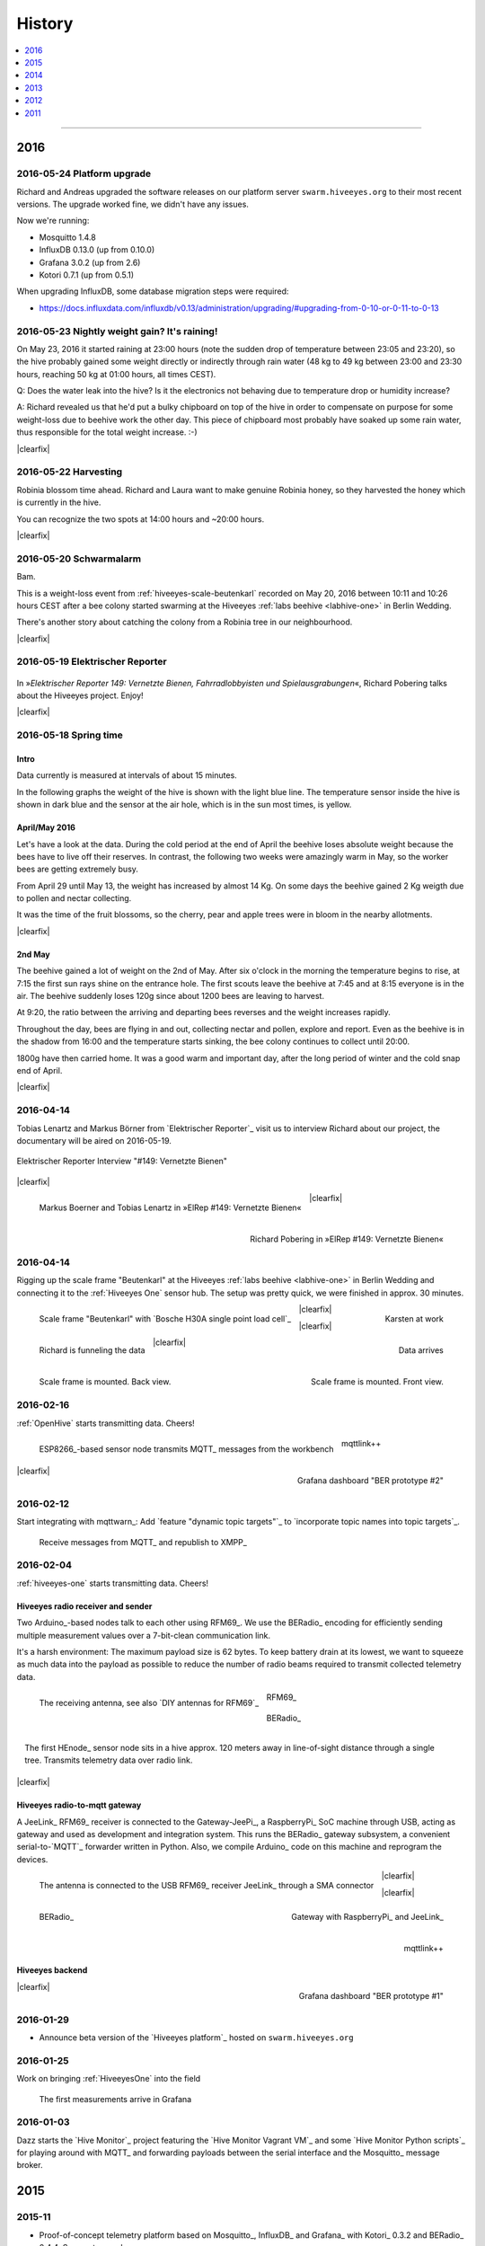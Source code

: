 #######
History
#######

.. contents::
   :local:
   :depth: 1

----

****
2016
****


2016-05-24 Platform upgrade
===========================
Richard and Andreas upgraded the software releases on our platform server
``swarm.hiveeyes.org`` to their most recent versions.
The upgrade worked fine, we didn't have any issues.

Now we're running:

- Mosquitto 1.4.8
- InfluxDB 0.13.0 (up from 0.10.0)
- Grafana 3.0.2 (up from 2.6)
- Kotori 0.7.1 (up from 0.5.1)

When upgrading InfluxDB, some database migration steps were required:

- https://docs.influxdata.com/influxdb/v0.13/administration/upgrading/#upgrading-from-0-10-or-0-11-to-0-13


.. _labs-event-20160523-nightly-weight-gain:

2016-05-23 Nightly weight gain? It's raining!
=============================================
.. raw:: html

    <iframe src="https://swarm.hiveeyes.org/grafana/dashboard-solo/db/hiveeyes-labs-wedding?panelId=5&from=20160523T162500&to=20160524T014500" width="800" height="425" frameborder="0"></iframe>

.. container:: width-800

    On May 23, 2016 it started raining at 23:00 hours (note the sudden drop
    of temperature between 23:05 and 23:20), so the hive probably gained some
    weight directly or indirectly through rain water (48 kg to 49 kg between
    23:00 and 23:30 hours, reaching 50 kg at 01:00 hours, all times CEST).

    Q: Does the water leak into the hive? Is it the electronics not behaving
    due to temperature drop or humidity increase?

    A: Richard revealed us that he'd put a bulky chipboard on top of the hive
    in order to compensate on purpose for some weight-loss due to beehive work
    the other day. This piece of chipboard most probably have soaked up some
    rain water, thus responsible for the total weight increase. :-)

|clearfix|


.. _labs-event-20160522-harvesting:

2016-05-22 Harvesting
=====================
.. raw:: html

    <iframe src="https://swarm.hiveeyes.org/grafana/dashboard-solo/db/hiveeyes-labs-wedding?panelId=5&from=20160522T090500&to=20160522T200500" width="800" height="425" frameborder="0"></iframe>

.. container:: width-800

    Robinia blossom time ahead. Richard and Laura want to make genuine
    Robinia honey, so they harvested the honey which is currently in the hive.

    You can recognize the two spots at 14:00 hours and ~20:00 hours.

|clearfix|


.. _hiveeyes-schwarmalarm-2016-05-20:
.. _labs-event-20160520-schwarmalarm:

2016-05-20 Schwarmalarm
=======================
.. raw:: html

    <iframe src="https://swarm.hiveeyes.org/grafana/dashboard-solo/db/hiveeyes-labs-wedding?panelId=5&from=20160519T040000&to=20160519T170000" width="800" height="425" frameborder="0"></iframe>

.. container:: width-800

    Bam.

    This is a weight-loss event from :ref:`hiveeyes-scale-beutenkarl`
    recorded on May 20, 2016 between 10:11 and 10:26 hours CEST after a
    bee colony started swarming at the Hiveeyes
    :ref:`labs beehive <labhive-one>` in Berlin Wedding.

    There's another story about catching the colony from a
    Robinia tree in our neighbourhood.

    .. todo:: More on that later from Richard.


|clearfix|


2016-05-19 Elektrischer Reporter
================================

.. figure:: http://www.blinkenfilme.de/phase3/149/ER3_149-original.jpg
    :target: http://www.elektrischer-reporter.de/phase3/video/390/
    :alt: Elektrischer Reporter 149: Vernetzte Bienen, Fahrradlobbyisten und Spielausgrabungen
    :width: 800px

.. container:: width-800

    In »*Elektrischer Reporter 149: Vernetzte Bienen, Fahrradlobbyisten und Spielausgrabungen*«,
    Richard Pobering talks about the Hiveeyes project. Enjoy!

|clearfix|


.. _labs-event-20160518-spring-time:

2016-05-18 Spring time
======================

Intro
-----
Data currently is measured at intervals of about 15 minutes.

In the following graphs the weight of the hive is shown with the light blue line.
The temperature sensor inside the hive is shown in dark blue and
the sensor at the air hole, which is in the sun most times, is yellow.


April/May 2016
--------------
.. raw:: html

    <iframe src="https://swarm.hiveeyes.org/grafana/dashboard-solo/db/hiveeyes-labs-wedding?panelId=5&from=20160418T200000&to=20160518T160000" width="800" height="425" frameborder="0"></iframe>

.. container:: width-800

    Let's have a look at the data. During the cold period at the end of April the beehive loses absolute weight
    because the bees have to live off their reserves. In contrast, the following two weeks were amazingly warm in May,
    so the worker bees are getting extremely busy.

    From April 29 until May 13, the weight has increased by almost 14 Kg.
    On some days the beehive gained 2 Kg weigth due to pollen and nectar collecting.

    It was the time of the fruit blossoms, so the cherry, pear and apple trees were in bloom in the nearby allotments.

|clearfix|


2nd May
-------
.. raw:: html

    <iframe src="https://swarm.hiveeyes.org/grafana/dashboard-solo/db/hiveeyes-labs-wedding?panelId=5&from=20160430T130000&to=20160503T040000" width="800" height="425" frameborder="0"></iframe>

.. container:: width-800

    The beehive gained a lot of weight on the 2nd of May. After six o'clock in the morning
    the temperature begins to rise, at 7:15 the first sun rays shine on the entrance hole.
    The first scouts leave the beehive at 7:45 and at 8:15 everyone is in the air.
    The beehive suddenly loses 120g since about 1200 bees are leaving to harvest.

    At 9:20, the ratio between the arriving and departing bees reverses and the weight increases rapidly.

    Throughout the day, bees are flying in and out, collecting nectar and pollen, explore and report.
    Even as the beehive is in the shadow from 16:00 and the temperature starts sinking,
    the bee colony continues to collect until 20:00.

    1800g have then carried home. It was a good warm and important day, after the long period of winter
    and the cold snap end of April.

|clearfix|


.. _history-2016-04-14:

2016-04-14
==========
Tobias Lenartz and Markus Börner from `Elektrischer Reporter`_
visit us to interview Richard about our project,
the documentary will be aired on 2016-05-19.

.. figure:: https://ptrace.hiveeyes.org/2016-05-25_ElRep%20-%2001%20-%20Interview.jpg
    :alt: Elektrischer Reporter Interview "#149: Vernetzte Bienen"
    :width: 400px
    :align: center

    Elektrischer Reporter Interview "#149: Vernetzte Bienen"

|clearfix|

.. figure:: https://ptrace.hiveeyes.org/2016-05-25_ElRep%20-%2002%20-%20Tobias%20Lenartz%2C%20Markus%20Boerner.jpg
    :alt: Elektrischer Reporter "#149: Vernetzte Bienen": Tobias Lenartz, Markus Boerner
    :width: 400px
    :align: left
    :figclass: caption-regular

    Markus Boerner and Tobias Lenartz in »ElRep #149: Vernetzte Bienen«

.. figure:: https://ptrace.hiveeyes.org/2016-05-25_ElRep%20-%2003%20-%20Richard%20Pobering.jpg
    :alt: Elektrischer Reporter "#149: Vernetzte Bienen": Richard Pobering
    :width: 400px
    :align: right
    :figclass: caption-regular

    Richard Pobering in »ElRep #149: Vernetzte Bienen«

|clearfix|


.. _history-beutenkarl-mounted:

2016-04-14
==========
Rigging up the scale frame "Beutenkarl" at the Hiveeyes
:ref:`labs beehive <labhive-one>` in Berlin Wedding and
connecting it to the :ref:`Hiveeyes One` sensor hub.
The setup was pretty quick, we were finished in approx.
30 minutes.

.. figure:: https://ptrace.hiveeyes.org/2016-05-25_Scale%20Frame%20-%2001%20-%20Beutenkarl.jpg
    :alt: Scale Frame "Beutenkarl"
    :width: 400px
    :align: left
    :figclass: caption-regular

    Scale frame "Beutenkarl" with `Bosche H30A single point load cell`_

.. figure:: https://ptrace.hiveeyes.org/2016-05-25_Scale%20Frame%20-%2002%20-%20Rigging.jpg
    :alt: Karsten at work
    :width: 400px
    :align: right
    :figclass: caption-regular

    Karsten at work

|clearfix|

.. figure:: https://ptrace.hiveeyes.org/2016-05-25_Scale%20Frame%20-%2003%20-%20Rigging.jpg
    :alt: Richard is funneling the data
    :width: 400px
    :align: left
    :figclass: caption-regular

    Richard is funneling the data

.. figure:: https://ptrace.hiveeyes.org/2016-05-25_Scale%20Frame%20-%2004%20-%20Data.jpg
    :alt: Data arrives
    :width: 400px
    :align: right
    :figclass: caption-regular

    Data arrives

|clearfix|

.. figure:: https://ptrace.hiveeyes.org/2016-05-25_Scale%20Frame%20-%2005%20-%20Ready%2C%20Back.jpg
    :alt: Scale frame is mounted. Back view.
    :width: 400px
    :align: left
    :figclass: caption-regular

    Scale frame is mounted. Back view.

.. figure:: https://ptrace.hiveeyes.org/2016-05-25_Scale%20Frame%20-%2006%20-%20Ready%2C%20Front.jpg
    :alt: Scale frame is mounted. Front view.
    :width: 400px
    :align: right
    :figclass: caption-regular

    Scale frame is mounted. Front view.

|clearfix|


2016-02-16
==========
:ref:`OpenHive` starts transmitting data. Cheers!

.. figure:: https://scontent-frt3-1.xx.fbcdn.net/v/t1.0-9/12647035_10205861763442966_6589427078704744972_n.jpg?oh=ad00e82e9144d02b0a253905e4b739d5&oe=57E3B918
    :target: https://www.facebook.com/photo.php?fbid=10205861763442966&set=pb.1224510416.-2207520000.1454976667.&type=3&theater
    :alt: Open Hive ESP8266
    :width: 330px
    :figclass: caption-narrow
    :align: left

    ESP8266_-based sensor node transmits MQTT_ messages from the workbench

.. figure:: _static/img/kotori-logo.png
    :target: Kotori_
    :alt: Kotori
    :width: 75px
    :figclass: vertical-align-middle caption-center

    mqttlink++

.. figure:: https://ptrace.hiveeyes.org/2016-02-16_grafana-ber-prototype-2.jpeg
    :target: https://swarm.hiveeyes.org/grafana/dashboard/snapshot/b87pjWd80DfENQXBa4JzTT5mSUt83Tsd
    :alt: Open Hive Grafana dashboard
    :width: 330px
    :align: right

    Grafana dashboard "BER prototype #2"

|clearfix|

.. todo::

    Get some pictures from the ESP8266_ actually transmitting telemetry data here.
    Write some lines about the past and current setups at :ref:`OpenHive`.


2016-02-12
==========
Start integrating with mqttwarn_: Add `feature "dynamic topic targets"`_ to `incorporate topic names into topic targets`_.

.. figure:: https://ptrace.hiveeyes.org/2016-02-12_hiveeyes-notification-xmpp.jpg
    :alt: xmpp messages from mqttwarn
    :width: 800px

    Receive messages from MQTT_ and republish to XMPP_



.. _history-2016-02-04:
.. _history-hiveeyes-one-online:

2016-02-04
==========
:ref:`hiveeyes-one` starts transmitting data. Cheers!

Hiveeyes radio receiver and sender
----------------------------------
Two Arduino_-based nodes talk to each other using RFM69_.
We use the BERadio_ encoding for efficiently sending multiple
measurement values over a 7-bit-clean communication link.

It's a harsh environment: The maximum payload size is 62 bytes.
To keep battery drain at its lowest, we want to squeeze as much
data into the payload as possible to reduce the number of radio
beams required to transmit collected telemetry data.

.. figure:: https://hiveeyes.org/raw-attachment/blog/einsiedlerkrebs-2015/10/14/Antenna/BiQuad.jpg
    :target: `DIY antennas for RFM69`_
    :alt: hiveeyes-one receiver
    :figclass: caption-narrow rotated
    :width: 350px
    :class: rotate-right
    :align: left

    The receiving antenna, see also `DIY antennas for RFM69`_

.. from: http://all-free-download.com/free-vector/download/antenna_and_radio_waves_clip_art_9501.html
.. figure:: _static/img/radio-waves.svg
    :target: RFM69_
    :width: 75px
    :figclass: vertical-align-middle caption-center

    RFM69_

    .. figure:: _static/img/beradio-logo.png
        :target: BERadio_
        :width: 75px
        :figclass: vertical-align-middle caption-center

        BERadio_

.. figure:: https://hiveeyes.org/raw-attachment/blog/einsiedlerkrebs-2015/10/14/Antenna/Distanz.jpg
    :target: `DIY antennas for RFM69`_
    :alt: hiveeyes-one sender
    :figclass: caption-narrow
    :width: 350px
    :align: right

    The first HEnode_ sensor node sits in a hive approx. 120 meters away
    in line-of-sight distance through a single tree. Transmits telemetry
    data over radio link.

|clearfix|


Hiveeyes radio-to-mqtt gateway
------------------------------
A JeeLink_ RFM69_ receiver is connected to the Gateway-JeePi_, a RaspberryPi_ SoC machine through USB,
acting as gateway and used as development and integration system.
This runs the BERadio_ gateway subsystem, a convenient serial-to-`MQTT`_ forwarder written in Python.
Also, we compile Arduino_ code on this machine and reprogram the devices.

.. figure:: https://hiveeyes.org/raw-attachment/blog/einsiedlerkrebs-2015/10/14/Antenna/Jeelink%2BSMA.jpg
    :target: `DIY antennas for RFM69`_
    :alt: hiveeyes-one receiver
    :width: 350px
    :figclass: caption-narrow
    :align: left

    The antenna is connected to the USB RFM69_ receiver JeeLink_ through a SMA connector

.. figure:: https://hiveeyes.org/raw-attachment/blog/einsiedlerkrebs-2015/10/14/Antenna/GatewayRPI-Jeelink.jpg
    :target: `DIY antennas for RFM69`_
    :alt: Gateway with RaspberryPi and JeeLink
    :width: 350px
    :figclass: caption-narrow
    :align: right

    Gateway with RaspberryPi_ and JeeLink_

|clearfix|


.. container:: container-center narrow

    .. figure:: _static/img/beradio-logo.png
        :target: BERadio_
        :width: 75px
        :align: left

        BERadio_

    .. figure:: _static/img/kotori-logo.png
        :target: Kotori_
        :alt: Kotori
        :width: 75px
        :align: right

        mqttlink++

|clearfix|


Hiveeyes backend
----------------

.. todo:: GraphViz_ flow graphs for giving insight into the communication paths between these components

.. figure:: https://ptrace.hiveeyes.org/2016-02-04_grafana-ber-prototype-1.jpeg
    :target: https://swarm.hiveeyes.org/grafana/dashboard/snapshot/Z9QBKYitgiOq53lrySWkbOSyWUk9rc92
    :alt: hiveeyes-one dashboard
    :width: 400px
    :align: right

    Grafana dashboard "BER prototype #1"

|clearfix|


2016-01-29
==========
- Announce beta version of the `Hiveeyes platform`_ hosted on ``swarm.hiveeyes.org``


2016-01-25
==========
Work on bringing :ref:`HiveeyesOne` into the field

.. figure:: https://ptrace.hiveeyes.org/2016-01-25_first-measurements-in-grafana.jpg
    :alt: hiveeyes-one: first measurements in grafana
    :width: 600px

    The first measurements arrive in Grafana


2016-01-03
==========
Dazz starts the `Hive Monitor`_ project featuring the `Hive Monitor Vagrant VM`_
and some `Hive Monitor Python scripts`_ for playing around with MQTT_ and forwarding
payloads between the serial interface and the Mosquitto_ message broker.


****
2015
****


2015-11
=======
- Proof-of-concept telemetry platform based on Mosquitto_, InfluxDB_ and Grafana_
  with Kotori_ 0.3.2 and BERadio_ 0.4.4. See upstream changes:

    - `Kotori 0.3.2 changes`_ aka. :ref:`Kotori 0.3.2` for :ref:`vendor Hiveeyes <vendor-hiveeyes>`
    - `BERadio 0.4.4 changes`_ aka. :ref:`BERadio 0.4.4`

- Further improve :ref:`HiveeyesOne` hardware and software


2015-10
=======

Open Hive
---------
- `Open Hive`_ is at the `Maker Faire Berlin`_ 2015 from 2015-10-03 to 2015-10-05.
  Clemens Grubers "Open Hive" project was covered in `The Very First Maker Faire Berlin Doesn’t Miss a Beat <Maker Faire Berlin 2015_>`_
  by Donald Bell. Enjoy reading:

    .. figure:: https://ptrace.hiveeyes.org/2016-05-25_openhive-maker-faire-berlin-2015-article.png
        :alt: Open Hive at Maker Faire Berlin 2015
        :target: `Maker Faire Berlin 2015`_
        :figclass: caption-large
        :width: 679px

        Open Hive at Maker Faire Berlin 2015.
        Excerpt from the article «The Very First Maker Faire Berlin Doesn’t Miss a Beat«
        published in `Make magazine`_ by Donald Bell, October 5, 2015.

- :ref:`openhive-temperature-array` prototype

    .. figure:: https://ptrace.hiveeyes.org/2016-05-25_openhive-temperature-array.jpg
        :alt: Open Hive temperature array prototype
        :width: 800px

        Open Hive temperature array, prototype left with PCB, right with ribbon cable

Hiveeyes
--------
- Continue working on :ref:`HiveeyesOne`

- Build upon `serial-to-mqtt`_ by `Andy Piper`_ and `Didier Donsez`_ and iterate into

    - the :ref:`beradio-spec`, an efficient transport protocol for radio link communication.
      Throws Bencode_ into the mix of the constrained environment of RFM69_ with Moteino_.
    - the BERadio_ Python library, for forwarding payloads between
      a JeeLink_ receiving data via RFM69_ on a serial interface
      of a RaspberryPi_ and the MQTT_ message broker Mosquitto_.

- Investigate SPI-Flash & Dualoptiboot for over-the-air programming


2015-08
=======
- Hacking on Hiveeyes at the `Chaos Communication Camp 2015`_ from 2015-08-13 to 2015-08-17 in Mildenberg
- Baby steps for BERadio_, first steps with Bencode_ on Arduino_


2015-07
=======
:ref:`openhive-seeeduino-stalker` prototype, see also `Open Hive Shields`_

.. figure:: https://scontent-frt3-1.xx.fbcdn.net/t31.0-8/11143664_10204755930037822_8992406508094252562_o.jpg
    :target: `Open Hive Shields`_
    :alt: Open Hive Seeeduino Stalker
    :width: 400px
    :align: left

    Open Hive Seeeduino Stalker

.. figure:: https://ptrace.hiveeyes.org/2016-05-25_openhive-seeeduino-stalker-kit-top.jpg
    :alt: Open Hive Seeeduino Stalker Kit
    :width: 400px
    :align: right
    :figclass: caption-narrow

    Open Hive Seeeduino Stalker Kit

|clearfix|


2015-04
=======
- Setup ``elbanco.hiveeyes.org`` as an integration server, we are running Debian 8.3 (jessie)

Open Hive Bee Scale
-------------------
The `Open Hive Bee Scale`_ is a low-cost load cell platform (prototype II)

.. figure:: https://scontent-frt3-1.xx.fbcdn.net/hphotos-xaf1/v/t1.0-0/p206x206/11188491_10204255677331817_1170125921095812284_n.jpg?oh=e86eff2ce77a3dfc2659cf7c29b438a2&oe=5755CAF2
    :target: `Open Hive Bee Scale`_
    :alt: Open Hive Bee Scale
    :width: 400px


2015-02
=======
- Start research on `MQTT-SN`_ with `MQTT-SN-Arduino`_ library

2015-01
=======
- Spin up Trac_ instance as a `Wiki of the Hiveeyes project <Hiveeyes project_>`_

`Open Hive`_ load cell platform (prototype I)

.. figure:: https://scontent-frt3-1.xx.fbcdn.net/hphotos-prn2/v/t1.0-0/p206x206/1558384_10201453236632551_648198296_n.jpg?oh=4efa966bf4c5d966bb627ba9d795e659&oe=5757B42C
    :target: `CNC Machining Workshop`_
    :alt: Open Hive CNC Machining Workshop
    :width: 400px

    `CNC Machining Workshop`_  at `FabLab Berlin`_

- News from Markus:
  http://www.euse.de/wp/blog/2015/01/bienenwaage-reloaded/


****
2014
****

2014-12
=======
- Start the mailing list "hiveeyes-devs ät ideensyndikat.org"
- Register domain "hiveeyes.org"


2014-11
=======
- Start working on a sensor node network based on Felix Rusu's LowPowerLab_ RFM12B_/RFM69_ libraries.

.. figure:: https://hiveeyes.org/raw-attachment/blog/rfm12b%20soldering/IMG_20141130_230212.jpg
    :target: `RFM Breakout-Board soldering`_
    :alt: Two nodes transmitting via RFM12B
    :width: 400px
    :align: left

    Two nodes transmitting via RFM12B_

.. figure:: https://hiveeyes.org/raw-attachment/blog/rfm12b%20soldering/IMG_20141130_230359.jpg
    :target: `RFM Breakout-Board soldering`_
    :alt: The first characters transmitted
    :width: 400px
    :align: right

    The first characters transmitted

|clearfix|

- News from Markus:
  http://www.euse.de/wp/blog/2014/11/voltaic-solar-charger-in-action/


2014-10
=======
- Start ...

    - organizing regular get-togethers
    - hardware evaluation and prototyping
    - architecture, concept and design


2014-09
=======
- `Workshop digitales Bienenmonitoring`_ at `mauergarten e.V.`_ on 2014-09-21


2014-04
=======
- Markus Euskirchen of `Open Bee Hive`_ has some news:

    - http://www.euse.de/wp/blog/2014/04/durchbruch-bienenwaage/
    - http://www.euse.de/wp/blog/2014/06/bienenwaage-testbetrieb/
    - http://www.euse.de/wp/blog/2014/07/bienenstockwaage-wireless/

        .. figure:: https://www.euse.de/wp/wp-content/uploads/2014/07/p1050109.jpg
            :alt: Open Bee Hive Scale Wireless
            :width: 400px
            :figclass: caption-narrow

            Open Bee Hive Scale Wireless based on the `RedFly-Shield`_ from `Watterott`_.

    - http://www.euse.de/wp/blog/2014/07/bienenwaage-todo-2/
    - Bee Hive Scale Graph: http://www.euse.de/honig/beescale/graph.php

- Clemens Gruber starts the `Open Hive`_ open source beehive monitoring project
- Dazz starts collecting information about building an apidoctor: https://gist.github.com/dazz/11309904


2014-01
=======
Open Hive :ref:`openhive-cnc-machining-workshop-2014`

.. figure:: https://ptrace.hiveeyes.org/2016-05-25_openhive-beescale-2014-D.jpg
    :width: 400px
    :align: left

.. figure:: https://ptrace.hiveeyes.org/2016-05-25_openhive-beescale-2014-E.jpg
    :width: 400px
    :align: right

|clearfix|

****
2013
****

2013-07
=======
.. raw:: html

    <iframe src="https://player.vimeo.com/video/69973637?color=c9ff23&byline=0&portrait=0" width="800" height="450" frameborder="0" webkitallowfullscreen mozallowfullscreen allowfullscreen></iframe>

.. container:: width-800

    `Pre-Work Talk #7 -- Bees <https://vimeo.com/69973637>`_ from `IXDS <https://vimeo.com/user17912812>`_.

    In his talk "Bees Dance" Tim Landgraf reveals how robotics are involved with bees,
    Yair Kira presents his project "Bees Armchair" and beekeeper Clemens Gruber shares
    how he gets insights from his beehive through computer based monitoring in the
    "Open Hive" project. Clemens starts talking at 26:00.

    Enjoy!

|clearfix|


2013-06
=======

.. figure:: https://ptrace.hiveeyes.org/2016-05-24_openhive-prototype-sound_2013-06.png
    :target: http://open-hive.org/prototype-sound_2013-06/
    :alt: Open Hive Sound prototype
    :width: 800px

    `Result Dataset 2013/06 Day 08-17 <http://open-hive.org/prototype-sound_2013-06/>`_ from Clemens
    Gruber of Open Hive displaying different hive temperatures, humidity, brightness, pressure and audio fft.


****
2012
****

2012-07
=======
- The canonical Arduino Forum thread `Measuring the weight of a beehive`_ gets started
- News from Markus: http://www.euse.de/wp/blog/2012/07/ulengewicht/

2012-05
=======
News from Markus:

- http://www.euse.de/wp/blog/2012/03/solarladegerat-fertig/
- http://www.euse.de/wp/blog/2012/05/bienengewicht/


****
2011
****
Markus Euskirchen of `Open Bee Hive`_ starts the „Bienenkisten-Monitoring“
open source beehive monitoring project:

- http://www.euse.de/wp/blog/2011/11/bienen-ueberwachen/
- http://www.euse.de/wp/blog/2011/12/lauschen-statt-wiegen/
- http://www.euse.de/wp/blog/2011/12/teileliste/

He gets in touch with Clemens Gruber of `Open Hive`_ through the
Arduino Forum thread `Measuring the weight of a beehive`_.

